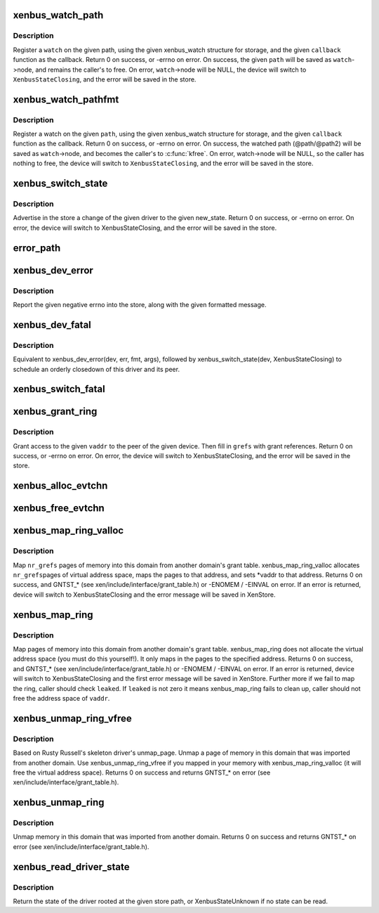 .. -*- coding: utf-8; mode: rst -*-
.. src-file: drivers/xen/xenbus/xenbus_client.c

.. _`xenbus_watch_path`:

xenbus_watch_path
=================

.. c:function:: int xenbus_watch_path(struct xenbus_device *dev, const char *path, struct xenbus_watch *watch, void (*callback)(struct xenbus_watch *, const char **, unsigned int))

    register a watch

    :param struct xenbus_device \*dev:
        xenbus device

    :param const char \*path:
        path to watch

    :param struct xenbus_watch \*watch:
        watch to register

    :param void (\*callback)(struct xenbus_watch \*, const char \*\*, unsigned int):
        callback to register

.. _`xenbus_watch_path.description`:

Description
-----------

Register a \ ``watch``\  on the given path, using the given xenbus_watch structure
for storage, and the given \ ``callback``\  function as the callback.  Return 0 on
success, or -errno on error.  On success, the given \ ``path``\  will be saved as
\ ``watch``\ ->node, and remains the caller's to free.  On error, \ ``watch``\ ->node will
be NULL, the device will switch to \ ``XenbusStateClosing``\ , and the error will
be saved in the store.

.. _`xenbus_watch_pathfmt`:

xenbus_watch_pathfmt
====================

.. c:function:: int xenbus_watch_pathfmt(struct xenbus_device *dev, struct xenbus_watch *watch, void (*callback)(struct xenbus_watch *, const char **, unsigned int), const char *pathfmt,  ...)

    register a watch on a sprintf-formatted path

    :param struct xenbus_device \*dev:
        xenbus device

    :param struct xenbus_watch \*watch:
        watch to register

    :param void (\*callback)(struct xenbus_watch \*, const char \*\*, unsigned int):
        callback to register

    :param const char \*pathfmt:
        format of path to watch

    :param ... :
        variable arguments

.. _`xenbus_watch_pathfmt.description`:

Description
-----------

Register a watch on the given \ ``path``\ , using the given xenbus_watch
structure for storage, and the given \ ``callback``\  function as the callback.
Return 0 on success, or -errno on error.  On success, the watched path
(@path/@path2) will be saved as \ ``watch``\ ->node, and becomes the caller's to
\ :c:func:`kfree`\ .  On error, watch->node will be NULL, so the caller has nothing to
free, the device will switch to \ ``XenbusStateClosing``\ , and the error will be
saved in the store.

.. _`xenbus_switch_state`:

xenbus_switch_state
===================

.. c:function:: int xenbus_switch_state(struct xenbus_device *dev, enum xenbus_state state)

    :param struct xenbus_device \*dev:
        xenbus device

    :param enum xenbus_state state:
        new state

.. _`xenbus_switch_state.description`:

Description
-----------

Advertise in the store a change of the given driver to the given new_state.
Return 0 on success, or -errno on error.  On error, the device will switch
to XenbusStateClosing, and the error will be saved in the store.

.. _`error_path`:

error_path
==========

.. c:function:: char *error_path(struct xenbus_device *dev)

    If the value returned is non-NULL, then it is the caller's to kfree.

    :param struct xenbus_device \*dev:
        *undescribed*

.. _`xenbus_dev_error`:

xenbus_dev_error
================

.. c:function:: void xenbus_dev_error(struct xenbus_device *dev, int err, const char *fmt,  ...)

    :param struct xenbus_device \*dev:
        xenbus device

    :param int err:
        error to report

    :param const char \*fmt:
        error message format

    :param ... :
        variable arguments

.. _`xenbus_dev_error.description`:

Description
-----------

Report the given negative errno into the store, along with the given
formatted message.

.. _`xenbus_dev_fatal`:

xenbus_dev_fatal
================

.. c:function:: void xenbus_dev_fatal(struct xenbus_device *dev, int err, const char *fmt,  ...)

    :param struct xenbus_device \*dev:
        xenbus device

    :param int err:
        error to report

    :param const char \*fmt:
        error message format

    :param ... :
        variable arguments

.. _`xenbus_dev_fatal.description`:

Description
-----------

Equivalent to xenbus_dev_error(dev, err, fmt, args), followed by
xenbus_switch_state(dev, XenbusStateClosing) to schedule an orderly
closedown of this driver and its peer.

.. _`xenbus_switch_fatal`:

xenbus_switch_fatal
===================

.. c:function:: void xenbus_switch_fatal(struct xenbus_device *dev, int depth, int err, const char *fmt,  ...)

    avoiding recursion within xenbus_switch_state.

    :param struct xenbus_device \*dev:
        *undescribed*

    :param int depth:
        *undescribed*

    :param int err:
        *undescribed*

    :param const char \*fmt:
        *undescribed*

    :param ... :
        variable arguments

.. _`xenbus_grant_ring`:

xenbus_grant_ring
=================

.. c:function:: int xenbus_grant_ring(struct xenbus_device *dev, void *vaddr, unsigned int nr_pages, grant_ref_t *grefs)

    :param struct xenbus_device \*dev:
        xenbus device

    :param void \*vaddr:
        starting virtual address of the ring

    :param unsigned int nr_pages:
        number of pages to be granted

    :param grant_ref_t \*grefs:
        grant reference array to be filled in

.. _`xenbus_grant_ring.description`:

Description
-----------

Grant access to the given \ ``vaddr``\  to the peer of the given device.
Then fill in \ ``grefs``\  with grant references.  Return 0 on success, or
-errno on error.  On error, the device will switch to
XenbusStateClosing, and the error will be saved in the store.

.. _`xenbus_alloc_evtchn`:

xenbus_alloc_evtchn
===================

.. c:function:: int xenbus_alloc_evtchn(struct xenbus_device *dev, int *port)

    created local port to \*port.  Return 0 on success, or -errno on error.  On error, the device will switch to XenbusStateClosing, and the error will be saved in the store.

    :param struct xenbus_device \*dev:
        *undescribed*

    :param int \*port:
        *undescribed*

.. _`xenbus_free_evtchn`:

xenbus_free_evtchn
==================

.. c:function:: int xenbus_free_evtchn(struct xenbus_device *dev, int port)

    errno on error.

    :param struct xenbus_device \*dev:
        *undescribed*

    :param int port:
        *undescribed*

.. _`xenbus_map_ring_valloc`:

xenbus_map_ring_valloc
======================

.. c:function:: int xenbus_map_ring_valloc(struct xenbus_device *dev, grant_ref_t *gnt_refs, unsigned int nr_grefs, void **vaddr)

    :param struct xenbus_device \*dev:
        xenbus device

    :param grant_ref_t \*gnt_refs:
        grant reference array

    :param unsigned int nr_grefs:
        number of grant references

    :param void \*\*vaddr:
        pointer to address to be filled out by mapping

.. _`xenbus_map_ring_valloc.description`:

Description
-----------

Map \ ``nr_grefs``\  pages of memory into this domain from another
domain's grant table.  xenbus_map_ring_valloc allocates \ ``nr_grefs``\ 
pages of virtual address space, maps the pages to that address, and
sets \*vaddr to that address.  Returns 0 on success, and GNTST\_\*
(see xen/include/interface/grant_table.h) or -ENOMEM / -EINVAL on
error. If an error is returned, device will switch to
XenbusStateClosing and the error message will be saved in XenStore.

.. _`xenbus_map_ring`:

xenbus_map_ring
===============

.. c:function:: int xenbus_map_ring(struct xenbus_device *dev, grant_ref_t *gnt_refs, unsigned int nr_grefs, grant_handle_t *handles, unsigned long *vaddrs, bool *leaked)

    :param struct xenbus_device \*dev:
        xenbus device

    :param grant_ref_t \*gnt_refs:
        grant reference array

    :param unsigned int nr_grefs:
        number of grant reference

    :param grant_handle_t \*handles:
        pointer to grant handle to be filled

    :param unsigned long \*vaddrs:
        addresses to be mapped to

    :param bool \*leaked:
        fail to clean up a failed map, caller should not free vaddr

.. _`xenbus_map_ring.description`:

Description
-----------

Map pages of memory into this domain from another domain's grant table.
xenbus_map_ring does not allocate the virtual address space (you must do
this yourself!). It only maps in the pages to the specified address.
Returns 0 on success, and GNTST\_\* (see xen/include/interface/grant_table.h)
or -ENOMEM / -EINVAL on error. If an error is returned, device will switch to
XenbusStateClosing and the first error message will be saved in XenStore.
Further more if we fail to map the ring, caller should check \ ``leaked``\ .
If \ ``leaked``\  is not zero it means xenbus_map_ring fails to clean up, caller
should not free the address space of \ ``vaddr``\ .

.. _`xenbus_unmap_ring_vfree`:

xenbus_unmap_ring_vfree
=======================

.. c:function:: int xenbus_unmap_ring_vfree(struct xenbus_device *dev, void *vaddr)

    :param struct xenbus_device \*dev:
        xenbus device

    :param void \*vaddr:
        addr to unmap

.. _`xenbus_unmap_ring_vfree.description`:

Description
-----------

Based on Rusty Russell's skeleton driver's unmap_page.
Unmap a page of memory in this domain that was imported from another domain.
Use xenbus_unmap_ring_vfree if you mapped in your memory with
xenbus_map_ring_valloc (it will free the virtual address space).
Returns 0 on success and returns GNTST\_\* on error
(see xen/include/interface/grant_table.h).

.. _`xenbus_unmap_ring`:

xenbus_unmap_ring
=================

.. c:function:: int xenbus_unmap_ring(struct xenbus_device *dev, grant_handle_t *handles, unsigned int nr_handles, unsigned long *vaddrs)

    :param struct xenbus_device \*dev:
        xenbus device

    :param grant_handle_t \*handles:
        grant handle array

    :param unsigned int nr_handles:
        number of handles in the array

    :param unsigned long \*vaddrs:
        addresses to unmap

.. _`xenbus_unmap_ring.description`:

Description
-----------

Unmap memory in this domain that was imported from another domain.
Returns 0 on success and returns GNTST\_\* on error
(see xen/include/interface/grant_table.h).

.. _`xenbus_read_driver_state`:

xenbus_read_driver_state
========================

.. c:function:: enum xenbus_state xenbus_read_driver_state(const char *path)

    :param const char \*path:
        path for driver

.. _`xenbus_read_driver_state.description`:

Description
-----------

Return the state of the driver rooted at the given store path, or
XenbusStateUnknown if no state can be read.

.. This file was automatic generated / don't edit.

